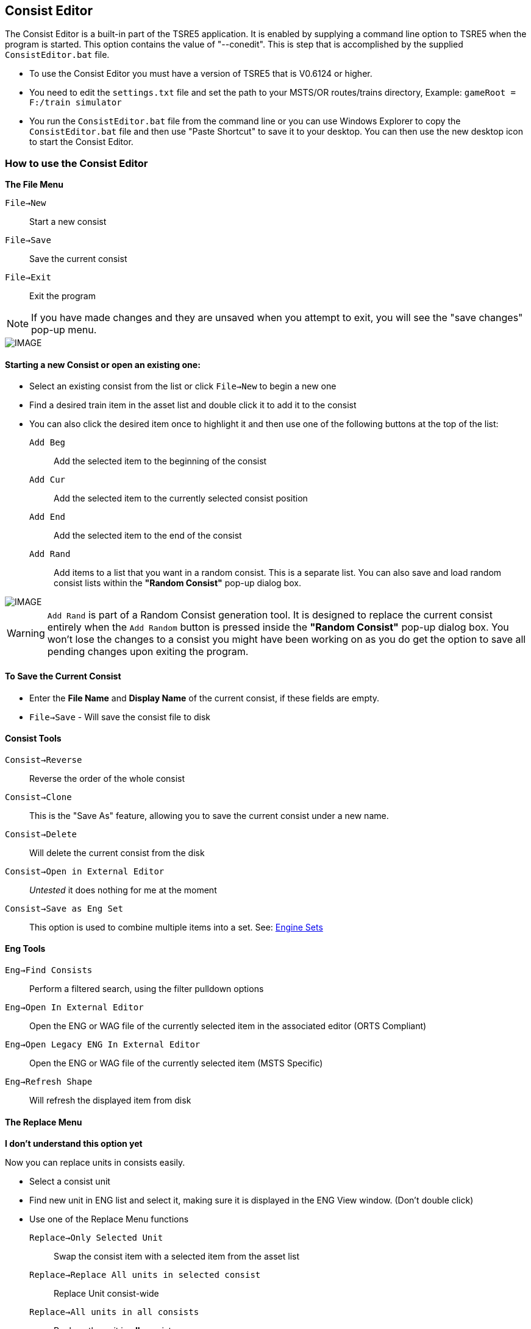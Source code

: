 == Consist Editor

The Consist Editor is a built-in part of the TSRE5 application.  It is enabled by supplying a command line option to TSRE5 when the program is started.  This option contains the value of "--conedit".  This is step that is accomplished by the supplied `ConsistEditor.bat` file.

* To use the Consist Editor you must have a version of TSRE5 that is V0.6124 or higher.
* You need to edit the `settings.txt` file and set the path to your MSTS/OR routes/trains directory, Example: `gameRoot = F:/train simulator`
* You run the `ConsistEditor.bat` file from the command line or you can use Windows Explorer to copy the `ConsistEditor.bat` file and then use "Paste Shortcut" to save it to your desktop.  You can then use the new desktop icon to start the Consist Editor.

=== How to use the Consist Editor

*The File Menu*

`File->New`::   Start a new consist
`File->Save`::  Save the current consist
`File->Exit`::  Exit the program

[NOTE]
  If you have made changes and they are unsaved when you attempt to exit, you will see the "save changes" pop-up menu.

[IMAGE]
image::images/Consistexit.png[]

<<<< 

==== Starting a new Consist or open an existing one:

* Select an existing consist from the list or click `File->New` to begin a new one
* Find a desired train item in the asset list and double click it to add it to the consist
* You can also click the desired item once to highlight it and then use one of the following buttons at the top of the list:

`Add Beg`:: Add the selected item to the beginning of the consist
`Add Cur`:: Add the selected item to the currently selected consist position
`Add End`:: Add the selected item to the end of the consist
`Add Rand`:: Add items to a list that you want in a random consist. This is a separate list. You can also save and load random consist lists  within the *"Random Consist"* pop-up dialog box.


[IMAGE]
image::images/Consistrand.png[]


[WARNING]
 `Add Rand` is part of a Random Consist generation tool.  It is designed to replace the current consist entirely when the `Add Random` button is pressed inside the *"Random Consist"* pop-up dialog box.  You won't lose the changes to a consist you might have been working on as you do get the option to save all pending changes upon exiting the program.

==== To Save the Current Consist

* Enter the *File Name* and *Display Name* of the current consist, if these fields are empty.
* `File->Save` -  Will save the consist file to disk

==== Consist Tools

`Consist->Reverse`:: Reverse the order of the whole consist
`Consist->Clone`:: This is the "Save As" feature, allowing you to save the current consist under a new name.
`Consist->Delete`:: Will delete the current consist from the disk
`Consist->Open in External Editor`::  _Untested_ it does nothing for me at the moment
`Consist->Save as Eng Set`:: This option is used to combine multiple items into a set.  See: <<EngineSets>>

==== Eng Tools

`Eng->Find Consists`:: Perform a filtered search, using the filter pulldown options
`Eng->Open In External Editor`:: Open the ENG or WAG file of the currently selected item in the associated editor (ORTS Compliant)
`Eng->Open Legacy ENG In External Editor`:: Open the ENG or WAG file of the currently selected item (MSTS Specific)
`Eng->Refresh Shape`:: Will refresh the displayed item from disk  




==== The Replace Menu

*I don't understand this option yet*

Now you can replace units in consists easily.

* Select a consist unit
* Find new unit in ENG list and select it, making sure it is displayed in the ENG View window. (Don't double click)
* Use one of the Replace Menu functions

`Replace->Only Selected Unit`:: Swap the consist item with a selected item from the asset list
`Replace->Replace All units in selected consist`:: Replace Unit consist-wide
`Replace->All units in all consists`:: Replace the unit in *all* consists



==== The View Menu

The view menu provides a selection of panels that can be toggled on an off to customize the way components of the Consist Editor are displayed.

For example, if all of the view options are toggled off, you will only have a blank screen.

The most useful layout will have   `Consist List`, `Eng List 1`, `Eng View` and `Con View` enabled.

As an example,  you can use the `View Menu` options to have  `ENG LIST 1` and `ENG LIST 2` enabled to use them to display Diesels in on panel and Freight cars in another ppanel based on the filter selections.


==== Graphical Consist 3D Model View

Select Items using the mouse. A selected item will have a red highlight around it.

[IMAGE]
image::images/consist2.png[]

*Available Actions using the Keyboard* 

`F`:: Flip, This will reverse the current consist item
`Delete`::  This will delete the current consist item
`Left` or `Right`:: This will move a consist item left or right

[NOTE] 
  You can also use the slider bar at the bottom of the to slide the windows left and right if the consist is larger than the width of a screen 

*The Context Menu Options* 

When you *"Right-Click"* with the mouse above an item in the consist, that device becomes the selected item and a context menu appears with available actions. 

*Available Actions using the "Right-Click" Context Menu*

`Flip`:: This will reverse the current consist item
`Move Left`:: Move the selected item one position to the left in the consist
`Move Right`:: Move the selected item one position to the right in the consist
`Delete`:: Remove the current item from the consist
`Copy`:: Copy the selected item so it can be pasted into the same or different consist
`Paste Right`:: Paste the copied item into the consist to the right of the currently selected item

* To copy an item from current consist and paste it into another, do the following steps:

1. From the context menu, `Copy` an item from the current consist 
2. Select a consist name from the consist file list
3. The consist editor will open the selected consist file and it will be displayed.
4. Using the context menu again, you may `Paste Right` to insert the item to the right ot the selected item in the consist. 
5. You can then use the context menu or keyboard keys to shift the position of the newly pasted item, if needed


==== 3D View Menu - ENG View

These menu items refer to the larger 3D Model image in the upper right of the consist editor.

[IMAGE]
image::images/3dview.png[]


This section can have its visibility toggled by selecting the `View->EngView item`

`Shape View->Reset`::  Reset viewing angle to default (Side View)
`Shape View->Copy Image`:: Copy the current 3D View to the ClipBoard
`Shape View->Save`:: Save a copy of the 3D View image to disk
`Shape View->Set Color`:: Set the background color for the 3D Model View from an available color pallette

* There is currently no context menu for the Model details portion of the editor  

<<<

[#EngineSets]
=== Engine Sets

*What are "eng sets"?*

Engine sets are dedicated collections of items for a better experience with multi-mesh/multi-eng locomotives, steam locomotives etc.

[IMAGE]
image::images/engset1.png[]

For example, now you can add to consist steam loco and tender in one click. 
It's possible to have many eng sets for one locomotive:

[IMAGE]
image::images/engset2.png[]

*How the "eng sets" feature works?*

Options:

1. Consist with name = eng_name -> eng set      {dot} See Note Below

2. Consist with name = eng_name#something -> eng set

Eng must be included in it's eng set consist.

[NOTE]
 {dot} Developers Comment: I think it's worth ignoring option #1 in this case because lots of default consists have names that match its eng. Looking for feedback.  For some trains it just works, for others you must create your own sets.

*How create new eng set?*

* Create new consist
* Add the items you want in new eng set
* Enter in the "File Name" that you want based on the eng name or leave it empty.
* Click `Consist -> Save as eng set`

[TIP]
 You can also use this method to create Wagon Sets by omitting an engine.  The set will be linked to the first item in the list.

[IMAGE]
image::images/engset3.png[]









